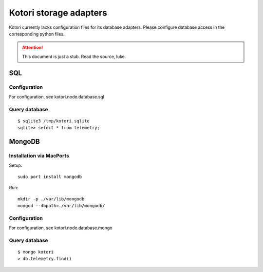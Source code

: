 =======================
Kotori storage adapters
=======================

Kotori currently lacks configuration files for its database adapters.
Please configure database access in the corresponding python files.

.. attention::

    This document is just a stub. Read the source, luke.


SQL
===

Configuration
-------------
For configuration, see kotori.node.database.sql

Query database
--------------
::

    $ sqlite3 /tmp/kotori.sqlite
    sqlite> select * from telemetry;


MongoDB
=======

Installation via MacPorts
-------------------------
Setup::

    sudo port install mongodb

Run::

    mkdir -p ./var/lib/mongodb
    mongod --dbpath=./var/lib/mongodb/


Configuration
-------------
For configuration, see kotori.node.database.mongo

Query database
--------------
::

    $ mongo kotori
    > db.telemetry.find()

